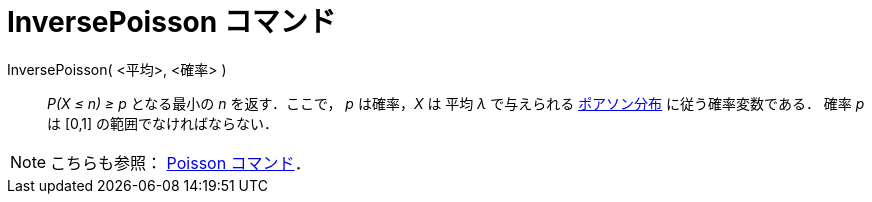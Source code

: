 = InversePoisson コマンド
ifdef::env-github[:imagesdir: /ja/modules/ROOT/assets/images]

InversePoisson( <平均>, <確率> )::
  _P(X ≤ n) ≥ p_ となる最小の _n_ を返す．ここで， _p_ は確率，_X_ は 平均 _λ_ で与えられる
  http://en.wikipedia.org/wiki/ja:%E3%83%9D%E3%82%A2%E3%82%BD%E3%83%B3%E5%88%86%E5%B8%83[ポアソン分布]
  に従う確率変数である．
  確率 _p_ は [0,1] の範囲でなければならない．

[NOTE]
====

こちらも参照： xref:/commands/Poisson.adoc[Poisson コマンド]．

====
